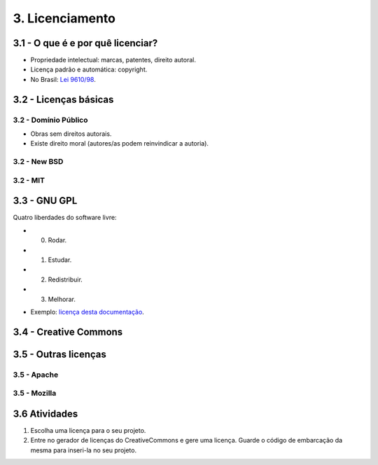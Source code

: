 3. Licenciamento
================

3.1 - O que é e por quê licenciar?
----------------------------------

* Propriedade intelectual: marcas, patentes, direito autoral.
* Licença padrão e automática: copyright.
* No Brasil: `Lei 9610/98 <http://www.planalto.gov.br/ccivil_03/leis/L9610.htm>`_.

3.2 - Licenças básicas
----------------------

3.2 - Domínio Público
~~~~~~~~~~~~~~~~~~~~~

- Obras sem direitos autorais.
- Existe direito moral (autores/as podem reinvindicar a autoria).

3.2 - New BSD
~~~~~~~~~~~~~

3.2 - MIT
~~~~~~~~~

3.3 - GNU GPL
-------------

Quatro liberdades do software livre:

- 0. Rodar.
- 1. Estudar.
- 2. Redistribuir.
- 3. Melhorar.

* Exemplo: `licença desta documentação </LICENSE.html>`_.

3.4 - Creative Commons
----------------------

3.5 - Outras licenças
---------------------

3.5 - Apache
~~~~~~~~~~~~

3.5 - Mozilla
~~~~~~~~~~~~~

3.6 Atividades
--------------

#. Escolha uma licença para o seu projeto.
#. Entre no gerador de licenças do CreativeCommons e gere uma licença. Guarde o código de embarcação da mesma para inseri-la no seu projeto.
